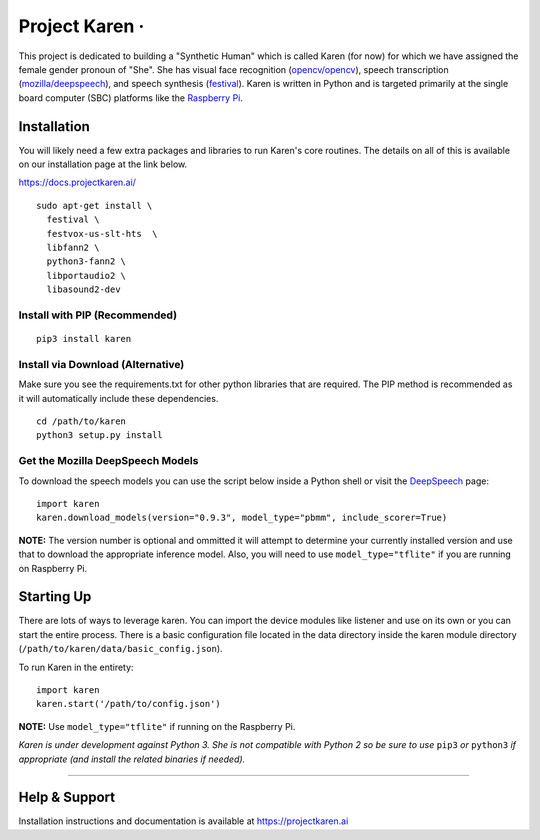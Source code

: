 Project Karen · |GitHub license| |Python Versions| |Read the Docs| |GitHub release (latest by date)|
====================================================================================================

This project is dedicated to building a "Synthetic Human" which is
called Karen (for now) for which we have assigned the female gender
pronoun of "She". She has visual face recognition
(`opencv/opencv <https://github.com/opencv/opencv>`__), speech
transcription
(`mozilla/deepspeech <https://github.com/mozilla/DeepSpeech>`__), and
speech synthesis
(`festival <http://www.cstr.ed.ac.uk/projects/festival/>`__). Karen is
written in Python and is targeted primarily at the single board computer
(SBC) platforms like the `Raspberry
Pi <https://www.raspberrypi.org/>`__.

Installation
------------

You will likely need a few extra packages and libraries to run Karen's
core routines. The details on all of this is available on our
installation page at the link below.

https://docs.projectkaren.ai/

::

    sudo apt-get install \
      festival \
      festvox-us-slt-hts  \
      libfann2 \
      python3-fann2 \
      libportaudio2 \
      libasound2-dev

Install with PIP (Recommended)
~~~~~~~~~~~~~~~~~~~~~~~~~~~~~~

::

    pip3 install karen

Install via Download (Alternative)
~~~~~~~~~~~~~~~~~~~~~~~~~~~~~~~~~~

Make sure you see the requirements.txt for other python libraries that
are required. The PIP method is recommended as it will automatically
include these dependencies.

::

    cd /path/to/karen
    python3 setup.py install

Get the Mozilla DeepSpeech Models
~~~~~~~~~~~~~~~~~~~~~~~~~~~~~~~~~

To download the speech models you can use the script below inside a
Python shell or visit the
`DeepSpeech <https://github.com/mozilla/DeepSpeech/releases/latest>`__
page:

::

    import karen
    karen.download_models(version="0.9.3", model_type="pbmm", include_scorer=True)

**NOTE:** The version number is optional and ommitted it will attempt to
determine your currently installed version and use that to download the
appropriate inference model. Also, you will need to use
``model_type="tflite"`` if you are running on Raspberry Pi.

Starting Up
-----------

There are lots of ways to leverage karen. You can import the device
modules like listener and use on its own or you can start the entire
process. There is a basic configuration file located in the data
directory inside the karen module directory
(``/path/to/karen/data/basic_config.json``).

To run Karen in the entirety:

::

    import karen
    karen.start('/path/to/config.json')

**NOTE:** Use ``model_type="tflite"`` if running on the Raspberry Pi.

*Karen is under development against Python 3. She is not compatible with
Python 2 so be sure to use* ``pip3`` *or* ``python3`` *if appropriate
(and install the related binaries if needed).*

--------------

Help & Support
--------------

Installation instructions and documentation is available at
https://projectkaren.ai

.. |GitHub license| image:: https://img.shields.io/github/license/lnxusr1/karen
   :target: https://github.com/lnxusr1/karen/blob/master/LICENSE
.. |Python Versions| image:: https://img.shields.io/pypi/pyversions/yt2mp3.svg
.. |Read the Docs| image:: https://img.shields.io/readthedocs/project-karen
.. |GitHub release (latest by date)| image:: https://img.shields.io/github/v/release/lnxusr1/karen

